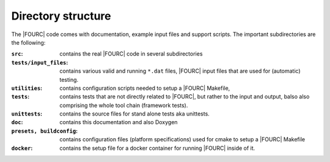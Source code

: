 Directory structure
--------------------
The |FOURC| code comes with documentation, example input files and
support scripts. The important subdirectories are the following:


:``src``: contains the real |FOURC| code in several subdirectories

:``tests/input_files``:   contains various valid and running ``*``\ ``.dat`` files,
    |FOURC| input files that are used for (automatic) testing.

:``utilities``:  contains configuration scripts needed to setup a |FOURC| Makefile,

:``tests``:   contains tests that are not directly related to |FOURC|, but rather to the input
    and output, balso also comprising the whole tool chain (framework tests).

:``unittests``:  contains the source files for stand alone tests aka unittests.

:``doc``:   contains this documentation and also Doxygen

:``presets, buildconfig``:   contains configuration files (platform specifications) used for cmake
    to setup a |FOURC| Makefile

:``docker``: contains the setup file for a docker container for running |FOURC| inside of it.

